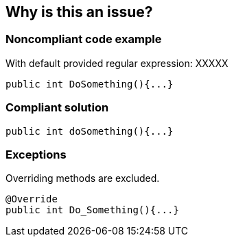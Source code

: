 == Why is this an issue?

=== Noncompliant code example

With default provided regular expression: XXXXX

[source,text]
----
public int DoSomething(){...}
----


=== Compliant solution

[source,text]
----
public int doSomething(){...}
----


=== Exceptions

Overriding methods are excluded.


----
@Override
public int Do_Something(){...}
----

ifdef::env-github,rspecator-view[]

'''
== Comments And Links
(visible only on this page)

=== on 19 Dec 2014, 19:34:51 Ann Campbell wrote:
The intent for this was that it be a sub-task, but there's no indication of what the parent should be.


endif::env-github,rspecator-view[]
